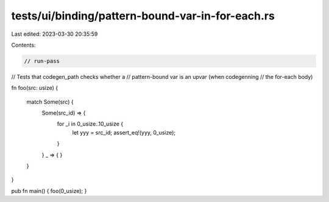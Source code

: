 tests/ui/binding/pattern-bound-var-in-for-each.rs
=================================================

Last edited: 2023-03-30 20:35:59

Contents:

.. code-block:: rs

    // run-pass
// Tests that codegen_path checks whether a
// pattern-bound var is an upvar (when codegenning
// the for-each body)


fn foo(src: usize) {

    match Some(src) {
      Some(src_id) => {
        for _i in 0_usize..10_usize {
            let yyy = src_id;
            assert_eq!(yyy, 0_usize);
        }
      }
      _ => { }
    }
}

pub fn main() { foo(0_usize); }


